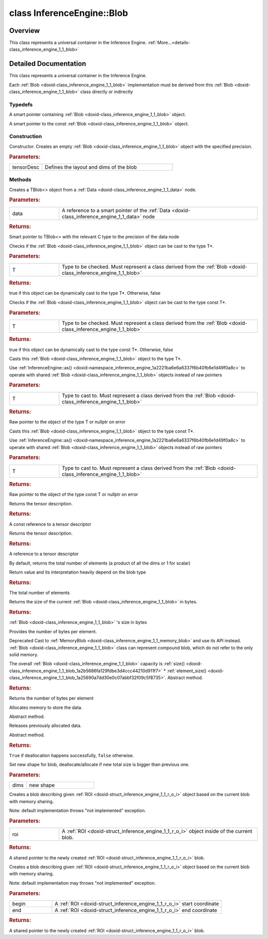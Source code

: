 .. index:: pair: class; InferenceEngine::Blob
.. _doxid-class_inference_engine_1_1_blob:

class InferenceEngine::Blob
===========================



Overview
~~~~~~~~

This class represents a universal container in the Inference Engine. :ref:`More...<details-class_inference_engine_1_1_blob>`


.. ref-code-block:: cpp
	:class: doxyrest-overview-code-block

	#include <ie_blob.h>
	
	class Blob
	{
	public:
		// typedefs
	
		typedef std::shared_ptr<Blob> :ref:`Ptr<doxid-class_inference_engine_1_1_blob_1abb6c4f89181e2dd6d8a29ada2dfb4060>`;
		typedef std::shared_ptr<const Blob> :ref:`CPtr<doxid-class_inference_engine_1_1_blob_1a22946ecdb18fd8a9e8394087930d2092>`;

		// construction
	
		:ref:`Blob<doxid-class_inference_engine_1_1_blob_1ae66c8ccdfa63fd8554c431437fcf15d1>`(const :ref:`TensorDesc<doxid-class_inference_engine_1_1_tensor_desc>`& tensorDesc);

		// methods
	
		static :ref:`Ptr<doxid-class_inference_engine_1_1_blob_1abb6c4f89181e2dd6d8a29ada2dfb4060>` :ref:`CreateFromData<doxid-class_inference_engine_1_1_blob_1ae81db862104a25e3fb41f57d94dd41a6>`(const :ref:`DataPtr<doxid-namespace_inference_engine_1a91f97c826d2753815815c119ba383e63>`& data);
	
		template <
			typename T,
			typename std::enable_if<!std::is_pointer<T>::value&&!std::is_reference<T>::value, int>::type = 0,
			typename std::enable_if<std::is_base_of<Blob, T>::value, int>::type = 0
			>
		bool :ref:`is<doxid-class_inference_engine_1_1_blob_1aa07152ba7c9910abab46a7e8e58323bc>`();
	
		template <
			typename T,
			typename std::enable_if<!std::is_pointer<T>::value&&!std::is_reference<T>::value, int>::type = 0,
			typename std::enable_if<std::is_base_of<Blob, T>::value, int>::type = 0
			>
		bool :ref:`is<doxid-class_inference_engine_1_1_blob_1a74f56a3007a5dbabd8acda5e11d9568c>`() const;
	
		template <
			typename T,
			typename std::enable_if<!std::is_pointer<T>::value&&!std::is_reference<T>::value, int>::type = 0,
			typename std::enable_if<std::is_base_of<Blob, T>::value, int>::type = 0
			>
		T \* :ref:`as<doxid-class_inference_engine_1_1_blob_1abc7e63536f5f3811ba2b01455ad06954>`();
	
		template <
			typename T,
			typename std::enable_if<!std::is_pointer<T>::value&&!std::is_reference<T>::value, int>::type = 0,
			typename std::enable_if<std::is_base_of<Blob, T>::value, int>::type = 0
			>
		const T \* :ref:`as<doxid-class_inference_engine_1_1_blob_1aa7f7eef35f32cf11c76f3db57bd555f6>`() const;
	
		virtual const :ref:`TensorDesc<doxid-class_inference_engine_1_1_tensor_desc>`& :ref:`getTensorDesc<doxid-class_inference_engine_1_1_blob_1accdd939c62592f28a0ceb64cd60eb62e>`() const;
		virtual :ref:`TensorDesc<doxid-class_inference_engine_1_1_tensor_desc>`& :ref:`getTensorDesc<doxid-class_inference_engine_1_1_blob_1aaa14e36bf31d98a9c9db1054811201f0>`();
		virtual size_t :ref:`size<doxid-class_inference_engine_1_1_blob_1a2b5686fa129fdbe3d4ccc44210d911f7>`() const;
		virtual size_t :ref:`byteSize<doxid-class_inference_engine_1_1_blob_1a9f2049e262cea015e7640a82e4d70ccb>`() const;
		virtual size_t :ref:`element_size<doxid-class_inference_engine_1_1_blob_1a25690a7dd30e0c07abbf32f09c5f8735>`() const = 0;
		virtual void :ref:`allocate<doxid-class_inference_engine_1_1_blob_1a88866d4156b7936e2d60d7fff8c9f230>`() = 0;
		virtual bool :ref:`deallocate<doxid-class_inference_engine_1_1_blob_1af9ccc77bec5dbebd179291bbd88af881>`() = 0;
		void :ref:`setShape<doxid-class_inference_engine_1_1_blob_1abdce9a4dc4319da76b283ac68f9c0283>`(const :ref:`SizeVector<doxid-namespace_inference_engine_1a9400de686d3d0f48c30cd73d40e48576>`& dims);
		virtual :ref:`Blob::Ptr<doxid-class_inference_engine_1_1_blob_1abb6c4f89181e2dd6d8a29ada2dfb4060>` :ref:`createROI<doxid-class_inference_engine_1_1_blob_1a81168f9425c1d7c5fdb6f52210213a39>`(const :ref:`ROI<doxid-struct_inference_engine_1_1_r_o_i>`& roi) const;
	
		virtual :ref:`Blob::Ptr<doxid-class_inference_engine_1_1_blob_1abb6c4f89181e2dd6d8a29ada2dfb4060>` :ref:`createROI<doxid-class_inference_engine_1_1_blob_1a39d758fa25f8268c32af77379b062fbb>`(
			const std::vector<std::size_t>& begin,
			const std::vector<std::size_t>& end
			) const;
	};

	// direct descendants

	class :ref:`CompoundBlob<doxid-class_inference_engine_1_1_compound_blob>`;
	class :ref:`MemoryBlob<doxid-class_inference_engine_1_1_memory_blob>`;
.. _details-class_inference_engine_1_1_blob:

Detailed Documentation
~~~~~~~~~~~~~~~~~~~~~~

This class represents a universal container in the Inference Engine.

Each :ref:`Blob <doxid-class_inference_engine_1_1_blob>` implementation must be derived from this :ref:`Blob <doxid-class_inference_engine_1_1_blob>` class directly or indirectly

Typedefs
--------

.. _doxid-class_inference_engine_1_1_blob_1abb6c4f89181e2dd6d8a29ada2dfb4060:
.. index:: pair: typedef; Ptr

.. ref-code-block:: cpp
	:class: doxyrest-title-code-block

	typedef std::shared_ptr<Blob> Ptr

A smart pointer containing :ref:`Blob <doxid-class_inference_engine_1_1_blob>` object.

.. _doxid-class_inference_engine_1_1_blob_1a22946ecdb18fd8a9e8394087930d2092:
.. index:: pair: typedef; CPtr

.. ref-code-block:: cpp
	:class: doxyrest-title-code-block

	typedef std::shared_ptr<const Blob> CPtr

A smart pointer to the const :ref:`Blob <doxid-class_inference_engine_1_1_blob>` object.

Construction
------------

.. _doxid-class_inference_engine_1_1_blob_1ae66c8ccdfa63fd8554c431437fcf15d1:
.. index:: pair: function; Blob

.. ref-code-block:: cpp
	:class: doxyrest-title-code-block

	Blob(const :ref:`TensorDesc<doxid-class_inference_engine_1_1_tensor_desc>`& tensorDesc)

Constructor. Creates an empty :ref:`Blob <doxid-class_inference_engine_1_1_blob>` object with the specified precision.



.. rubric:: Parameters:

.. list-table::
	:widths: 20 80

	*
		- tensorDesc

		- Defines the layout and dims of the blob

Methods
-------

.. _doxid-class_inference_engine_1_1_blob_1ae81db862104a25e3fb41f57d94dd41a6:
.. index:: pair: function; CreateFromData

.. ref-code-block:: cpp
	:class: doxyrest-title-code-block

	static :ref:`Ptr<doxid-class_inference_engine_1_1_blob_1abb6c4f89181e2dd6d8a29ada2dfb4060>` CreateFromData(const :ref:`DataPtr<doxid-namespace_inference_engine_1a91f97c826d2753815815c119ba383e63>`& data)

Creates a TBlob<> object from a :ref:`Data <doxid-class_inference_engine_1_1_data>` node.



.. rubric:: Parameters:

.. list-table::
	:widths: 20 80

	*
		- data

		- A reference to a smart pointer of the :ref:`Data <doxid-class_inference_engine_1_1_data>` node



.. rubric:: Returns:

Smart pointer to TBlob<> with the relevant C type to the precision of the data node

.. _doxid-class_inference_engine_1_1_blob_1aa07152ba7c9910abab46a7e8e58323bc:
.. index:: pair: function; is

.. ref-code-block:: cpp
	:class: doxyrest-title-code-block

	template <
		typename T,
		typename std::enable_if<!std::is_pointer<T>::value&&!std::is_reference<T>::value, int>::type = 0,
		typename std::enable_if<std::is_base_of<Blob, T>::value, int>::type = 0
		>
	bool is()

Checks if the :ref:`Blob <doxid-class_inference_engine_1_1_blob>` object can be cast to the type T\*.



.. rubric:: Parameters:

.. list-table::
	:widths: 20 80

	*
		- T

		- Type to be checked. Must represent a class derived from the :ref:`Blob <doxid-class_inference_engine_1_1_blob>`



.. rubric:: Returns:

true if this object can be dynamically cast to the type T\*. Otherwise, false

.. _doxid-class_inference_engine_1_1_blob_1a74f56a3007a5dbabd8acda5e11d9568c:
.. index:: pair: function; is

.. ref-code-block:: cpp
	:class: doxyrest-title-code-block

	template <
		typename T,
		typename std::enable_if<!std::is_pointer<T>::value&&!std::is_reference<T>::value, int>::type = 0,
		typename std::enable_if<std::is_base_of<Blob, T>::value, int>::type = 0
		>
	bool is() const

Checks if the :ref:`Blob <doxid-class_inference_engine_1_1_blob>` object can be cast to the type const T\*.



.. rubric:: Parameters:

.. list-table::
	:widths: 20 80

	*
		- T

		- Type to be checked. Must represent a class derived from the :ref:`Blob <doxid-class_inference_engine_1_1_blob>`



.. rubric:: Returns:

true if this object can be dynamically cast to the type const T\*. Otherwise, false

.. _doxid-class_inference_engine_1_1_blob_1abc7e63536f5f3811ba2b01455ad06954:
.. index:: pair: function; as

.. ref-code-block:: cpp
	:class: doxyrest-title-code-block

	template <
		typename T,
		typename std::enable_if<!std::is_pointer<T>::value&&!std::is_reference<T>::value, int>::type = 0,
		typename std::enable_if<std::is_base_of<Blob, T>::value, int>::type = 0
		>
	T \* as()

Casts this :ref:`Blob <doxid-class_inference_engine_1_1_blob>` object to the type T\*.

Use :ref:`InferenceEngine::as() <doxid-namespace_inference_engine_1a2221ba6e6a6337f6b40fb6e1d49f0a8c>` to operate with shared :ref:`Blob <doxid-class_inference_engine_1_1_blob>` objects instead of raw pointers



.. rubric:: Parameters:

.. list-table::
	:widths: 20 80

	*
		- T

		- Type to cast to. Must represent a class derived from the :ref:`Blob <doxid-class_inference_engine_1_1_blob>`



.. rubric:: Returns:

Raw pointer to the object of the type T or nullptr on error

.. _doxid-class_inference_engine_1_1_blob_1aa7f7eef35f32cf11c76f3db57bd555f6:
.. index:: pair: function; as

.. ref-code-block:: cpp
	:class: doxyrest-title-code-block

	template <
		typename T,
		typename std::enable_if<!std::is_pointer<T>::value&&!std::is_reference<T>::value, int>::type = 0,
		typename std::enable_if<std::is_base_of<Blob, T>::value, int>::type = 0
		>
	const T \* as() const

Casts this :ref:`Blob <doxid-class_inference_engine_1_1_blob>` object to the type const T\*.

Use :ref:`InferenceEngine::as() <doxid-namespace_inference_engine_1a2221ba6e6a6337f6b40fb6e1d49f0a8c>` to operate with shared :ref:`Blob <doxid-class_inference_engine_1_1_blob>` objects instead of raw pointers



.. rubric:: Parameters:

.. list-table::
	:widths: 20 80

	*
		- T

		- Type to cast to. Must represent a class derived from the :ref:`Blob <doxid-class_inference_engine_1_1_blob>`



.. rubric:: Returns:

Raw pointer to the object of the type const T or nullptr on error

.. _doxid-class_inference_engine_1_1_blob_1accdd939c62592f28a0ceb64cd60eb62e:
.. index:: pair: function; getTensorDesc

.. ref-code-block:: cpp
	:class: doxyrest-title-code-block

	virtual const :ref:`TensorDesc<doxid-class_inference_engine_1_1_tensor_desc>`& getTensorDesc() const

Returns the tensor description.



.. rubric:: Returns:

A const reference to a tensor descriptor

.. _doxid-class_inference_engine_1_1_blob_1aaa14e36bf31d98a9c9db1054811201f0:
.. index:: pair: function; getTensorDesc

.. ref-code-block:: cpp
	:class: doxyrest-title-code-block

	virtual :ref:`TensorDesc<doxid-class_inference_engine_1_1_tensor_desc>`& getTensorDesc()

Returns the tensor description.



.. rubric:: Returns:

A reference to a tensor descriptor

.. _doxid-class_inference_engine_1_1_blob_1a2b5686fa129fdbe3d4ccc44210d911f7:
.. index:: pair: function; size

.. ref-code-block:: cpp
	:class: doxyrest-title-code-block

	virtual size_t size() const

By default, returns the total number of elements (a product of all the dims or 1 for scalar)

Return value and its interpretation heavily depend on the blob type



.. rubric:: Returns:

The total number of elements

.. _doxid-class_inference_engine_1_1_blob_1a9f2049e262cea015e7640a82e4d70ccb:
.. index:: pair: function; byteSize

.. ref-code-block:: cpp
	:class: doxyrest-title-code-block

	virtual size_t byteSize() const

Returns the size of the current :ref:`Blob <doxid-class_inference_engine_1_1_blob>` in bytes.



.. rubric:: Returns:

:ref:`Blob <doxid-class_inference_engine_1_1_blob>` 's size in bytes

.. _doxid-class_inference_engine_1_1_blob_1a25690a7dd30e0c07abbf32f09c5f8735:
.. index:: pair: function; element_size

.. ref-code-block:: cpp
	:class: doxyrest-title-code-block

	virtual size_t element_size() const = 0

Provides the number of bytes per element.

Deprecated Cast to :ref:`MemoryBlob <doxid-class_inference_engine_1_1_memory_blob>` and use its API instead. :ref:`Blob <doxid-class_inference_engine_1_1_blob>` class can represent compound blob, which do not refer to the only solid memory.

The overall :ref:`Blob <doxid-class_inference_engine_1_1_blob>` capacity is :ref:`size() <doxid-class_inference_engine_1_1_blob_1a2b5686fa129fdbe3d4ccc44210d911f7>` \* :ref:`element_size() <doxid-class_inference_engine_1_1_blob_1a25690a7dd30e0c07abbf32f09c5f8735>`. Abstract method.



.. rubric:: Returns:

Returns the number of bytes per element

.. _doxid-class_inference_engine_1_1_blob_1a88866d4156b7936e2d60d7fff8c9f230:
.. index:: pair: function; allocate

.. ref-code-block:: cpp
	:class: doxyrest-title-code-block

	virtual void allocate() = 0

Allocates memory to store the data.

Abstract method.

.. _doxid-class_inference_engine_1_1_blob_1af9ccc77bec5dbebd179291bbd88af881:
.. index:: pair: function; deallocate

.. ref-code-block:: cpp
	:class: doxyrest-title-code-block

	virtual bool deallocate() = 0

Releases previously allocated data.

Abstract method.



.. rubric:: Returns:

``True`` if deallocation happens successfully, ``false`` otherwise.

.. _doxid-class_inference_engine_1_1_blob_1abdce9a4dc4319da76b283ac68f9c0283:
.. index:: pair: function; setShape

.. ref-code-block:: cpp
	:class: doxyrest-title-code-block

	void setShape(const :ref:`SizeVector<doxid-namespace_inference_engine_1a9400de686d3d0f48c30cd73d40e48576>`& dims)

Set new shape for blob, deallocate/allocate if new total size is bigger than previous one.



.. rubric:: Parameters:

.. list-table::
	:widths: 20 80

	*
		- dims

		- new shape

.. _doxid-class_inference_engine_1_1_blob_1a81168f9425c1d7c5fdb6f52210213a39:
.. index:: pair: function; createROI

.. ref-code-block:: cpp
	:class: doxyrest-title-code-block

	virtual :ref:`Blob::Ptr<doxid-class_inference_engine_1_1_blob_1abb6c4f89181e2dd6d8a29ada2dfb4060>` createROI(const :ref:`ROI<doxid-struct_inference_engine_1_1_r_o_i>`& roi) const

Creates a blob describing given :ref:`ROI <doxid-struct_inference_engine_1_1_r_o_i>` object based on the current blob with memory sharing.

Note: default implementation throws "not implemented" exception.



.. rubric:: Parameters:

.. list-table::
	:widths: 20 80

	*
		- roi

		- A :ref:`ROI <doxid-struct_inference_engine_1_1_r_o_i>` object inside of the current blob.



.. rubric:: Returns:

A shared pointer to the newly created :ref:`ROI <doxid-struct_inference_engine_1_1_r_o_i>` blob.

.. _doxid-class_inference_engine_1_1_blob_1a39d758fa25f8268c32af77379b062fbb:
.. index:: pair: function; createROI

.. ref-code-block:: cpp
	:class: doxyrest-title-code-block

	virtual :ref:`Blob::Ptr<doxid-class_inference_engine_1_1_blob_1abb6c4f89181e2dd6d8a29ada2dfb4060>` createROI(
		const std::vector<std::size_t>& begin,
		const std::vector<std::size_t>& end
		) const

Creates a blob describing given :ref:`ROI <doxid-struct_inference_engine_1_1_r_o_i>` object based on the current blob with memory sharing.

Note: default implementation may throws "not implemented" exception.



.. rubric:: Parameters:

.. list-table::
	:widths: 20 80

	*
		- begin

		- A :ref:`ROI <doxid-struct_inference_engine_1_1_r_o_i>` start coordinate

	*
		- end

		- A :ref:`ROI <doxid-struct_inference_engine_1_1_r_o_i>` end coordinate



.. rubric:: Returns:

A shared pointer to the newly created :ref:`ROI <doxid-struct_inference_engine_1_1_r_o_i>` blob.


